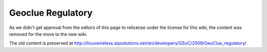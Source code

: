 Geoclue Regulatory
==================

As we didn't get approval from the editors of this page to relicense
under the license for this wiki, the content was removed for the move to
the new wiki.

The old content is preserved at
http://linuxwireless.sipsolutions.net/en/developers/GSoC/2009/GeoClue_regulatory/
